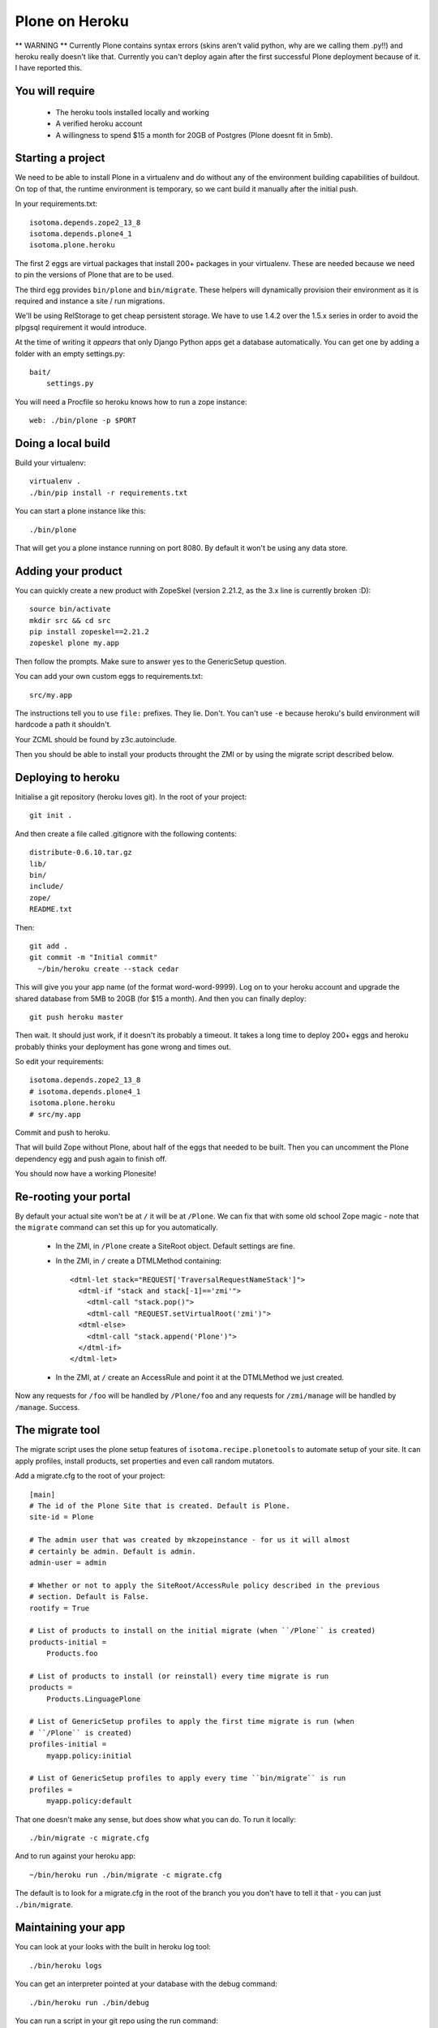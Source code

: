 Plone on Heroku
===============

** WARNING ** Currently Plone contains syntax errors (skins aren't valid
python, why are we calling them .py!!) and heroku really doesn't like that.
Currently you can't deploy again after the first successful Plone
deployment because of it. I have reported this.


You will require
----------------

 * The heroku tools installed locally and working
 * A verified heroku account
 * A willingness to spend $15 a month for 20GB of Postgres (Plone doesnt
   fit in 5mb).


Starting a project
------------------

We need to be able to install Plone in a virtualenv and do without any of the
environment building capabilities of buildout. On top of that, the runtime
environment is temporary, so we cant build it manually after the initial push.

In your requirements.txt::

    isotoma.depends.zope2_13_8
    isotoma.depends.plone4_1
    isotoma.plone.heroku

The first 2 eggs are virtual packages that install 200+ packages in your
virtualenv. These are needed because we need to pin the versions of Plone that
are to be used.

The third egg provides ``bin/plone`` and ``bin/migrate``. These helpers
will dynamically provision their environment as it is required and instance
a site / run migrations.

We'll be using RelStorage to get cheap persistent storage. We have to use 1.4.2
over the 1.5.x series in order to avoid the plpgsql requirement it would
introduce.

At the time of writing it *appears* that only Django Python apps get a database
automatically. You can get one by adding a folder with an empty settings.py::

    bait/
        settings.py

You will need a Procfile so heroku knows how to run a zope instance::

    web: ./bin/plone -p $PORT


Doing a local build
-------------------

Build your virtualenv::

    virtualenv .
    ./bin/pip install -r requirements.txt

You can start a plone instance like this::

    ./bin/plone

That will get you a plone instance running on port 8080. By default it won't
be using any data store.


Adding your product
-------------------

You can quickly create a new product with ZopeSkel (version 2.21.2, as the 3.x line is currently broken :D)::

    source bin/activate
    mkdir src && cd src
    pip install zopeskel==2.21.2
    zopeskel plone my.app

Then follow the prompts. Make sure to answer yes to the GenericSetup question.

You can add your own custom eggs to requirements.txt::

    src/my.app

The instructions tell you to use ``file:`` prefixes. They lie. Don't. You can't
use ``-e`` because heroku's build environment will hardcode a path it shouldn't.

Your ZCML should be found by z3c.autoinclude.

Then you should be able to install your products throught the ZMI or by using the
migrate script described below.


Deploying to heroku
-------------------

Initialise a git repository (heroku loves git).  In the root of your project::

  git init .

And then create a file called .gitignore with the following contents::

  distribute-0.6.10.tar.gz
  lib/
  bin/
  include/
  zope/
  README.txt

Then::

  git add .
  git commit -m "Initial commit"
    ~/bin/heroku create --stack cedar

This will give you your app name (of the format word-word-9999).  Log on to your heroku account and upgrade the shared database from 5MB to 20GB (for $15 a month).
And then you can finally deploy::

    git push heroku master

Then wait. It should just work, if it doesn't its probably a timeout. It takes
a long time to deploy 200+ eggs and heroku probably thinks your deployment has gone
wrong and times out.

So edit your requirements::

    isotoma.depends.zope2_13_8
    # isotoma.depends.plone4_1
    isotoma.plone.heroku
    # src/my.app

Commit and push to heroku.

That will build Zope without Plone, about half of the eggs that needed to be built.
Then you can uncomment the Plone dependency egg and push again to finish off.

You should now have a working Plonesite!


Re-rooting your portal
----------------------

By default your actual site won't be at ``/`` it will be at ``/Plone``. We can fix
that with some old school Zope magic - note that the ``migrate`` command can set
this up for you automatically.

 * In the ZMI, in ``/Plone`` create a SiteRoot object. Default settings are fine.

 * In the ZMI, in ``/`` create a DTMLMethod containing::

       <dtml-let stack="REQUEST['TraversalRequestNameStack']">
         <dtml-if "stack and stack[-1]=='zmi'">
           <dtml-call "stack.pop()">
           <dtml-call "REQUEST.setVirtualRoot('zmi')">
         <dtml-else>
           <dtml-call "stack.append('Plone')">
         </dtml-if>
       </dtml-let>

 * In the ZMI, at ``/`` create an AccessRule and point it at the DTMLMethod we
   just created.

Now any requests for ``/foo`` will be handled by ``/Plone/foo`` and any requests
for ``/zmi/manage`` will be handled by ``/manage``. Success.


The migrate tool
----------------

The migrate script uses the plone setup features of ``isotoma.recipe.plonetools`` to
automate setup of your site. It can apply profiles, install products, set properties
and even call random mutators.

Add a migrate.cfg to the root of your project::

    [main]
    # The id of the Plone Site that is created. Default is Plone.
    site-id = Plone

    # The admin user that was created by mkzopeinstance - for us it will almost
    # certainly be admin. Default is admin.
    admin-user = admin

    # Whether or not to apply the SiteRoot/AccessRule policy described in the previous
    # section. Default is False.
    rootify = True

    # List of products to install on the initial migrate (when ``/Plone`` is created)
    products-initial =
        Products.foo

    # List of products to install (or reinstall) every time migrate is run
    products =
        Products.LinguagePlone

    # List of GenericSetup profiles to apply the first time migrate is run (when
    # ``/Plone`` is created)
    profiles-initial =
        myapp.policy:initial

    # List of GenericSetup profiles to apply every time ``bin/migrate`` is run
    profiles =
        myapp.policy:default

That one doesn't make any sense, but does show what you can do. To run it locally::

    ./bin/migrate -c migrate.cfg

And to run against your heroku app::

    ~/bin/heroku run ./bin/migrate -c migrate.cfg

The default is to look for a migrate.cfg in the root of the branch you you don't
have to tell it that - you can just ``./bin/migrate``.


Maintaining your app
--------------------

You can look at your looks with the built in heroku log tool::

    ./bin/heroku logs

You can get an interpreter pointed at your database with the debug command::

    ./bin/heroku run ./bin/debug

You can run a script in your git repo using the run command::

    ./bin/heroku run ./bin/run scripts/myscript.py

